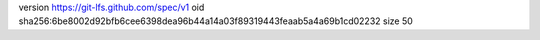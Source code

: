 version https://git-lfs.github.com/spec/v1
oid sha256:6be8002d92bfb6cee6398dea96b44a14a03f89319443feaab5a4a69b1cd02232
size 50
